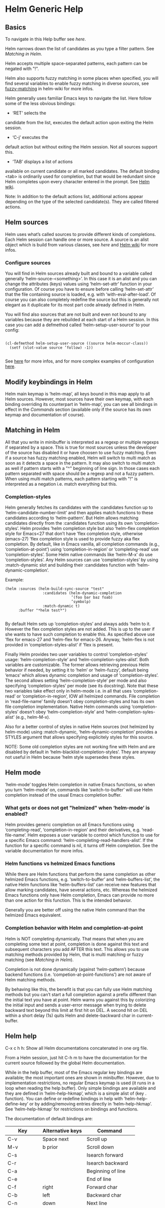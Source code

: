 * Helm Generic Help
** Basics

To navigate in this Help buffer see [[Helm help][here]].

Helm narrows down the list of candidates as you type a filter
pattern.  See [[Matching in Helm][Matching in Helm]].

Helm accepts multiple space-separated patterns, each pattern can
be negated with "!".

Helm also supports fuzzy matching in some places when specified,
you will find several variables to enable fuzzy matching in
diverse [[Helm sources][sources]], see [[https://github.com/emacs-helm/helm/wiki/Fuzzy-matching][fuzzy-matching]] in helm-wiki for more infos.

Helm generally uses familiar Emacs keys to navigate the list.
Here follow some of the less obvious bindings:

- ‘RET’ selects the
candidate from the list, executes the default action upon exiting
the Helm session.

- ‘C-j’ executes the
default action but without exiting the Helm session.  Not all
sources support this.

- ‘TAB’ displays a list of actions
available on current candidate or all marked candidates.  The
default binding <tab> is ordinarily used for completion, but that
would be redundant since Helm completes upon every character
entered in the prompt.  See [[https://github.com/emacs-helm/helm/wiki#helm-completion-vs-emacs-completion][Helm wiki]].

Note: In addition to the default actions list, additional actions
appear depending on the type of the selected candidate(s).  They
are called filtered actions.

** Helm sources

Helm uses what’s called sources to provide different kinds of
completions.  Each Helm session can handle one or more source.  A
source is an alist object which is build from various classes,
see [[Writing your own Helm sources][here]] and
[[https://github.com/emacs-helm/helm/wiki/Developing#creating-a-source][Helm
wiki]] for more infos.

*** Configure sources

You will find in Helm sources already built and bound to a
variable called generally ‘helm-source-<something>’.  In this case
it is an alist and you can change the attributes (keys) values
using ‘helm-set-attr’ function in your configuration.  Of course
you have to ensure before calling ‘helm-set-attr’ that the file
containing source is loaded, e.g. with ‘with-eval-after-load’.  Of
course you can also completely redefine the source but this is
generally not elegant as it duplicate for its most part code
already defined in Helm.

You will find also sources that are not built and even not bound
to any variables because they are rebuilded at each start of a
Helm session.  In this case you can add a defmethod called
‘helm-setup-user-source’ to your config:

#+begin_src elisp

    (cl-defmethod helm-setup-user-source ((source helm-moccur-class))
      (setf (slot-value source ’follow) -1))

#+end_src

See
[[https://github.com/emacs-helm/helm/wiki/FAQ#why-is-a-customizable-helm-source-nil][here]]
for more infos, and for more complex examples of configuration
[[https://github.com/thierryvolpiatto/emacs-tv-config/blob/master/init-helm.el#L340][here]].

** Modify keybindings in Helm

Helm main keymap is ‘helm-map’, all keys bound in this map apply
to all Helm sources.  However, most sources have their own keymap,
with each binding overriding its counterpart in ‘helm-map’, you
can see all bindings in effect in the [[Commands][Commands]]
section (available only if the source has its own keymap and
documentation of course).

** Matching in Helm

All that you write in minibuffer is interpreted as a regexp or
multiple regexps if separated by a space.  This is true for most
sources unless the developer of the source has disabled it or
have choosen to use fuzzy matching.  Even if a source has fuzzy
matching enabled, Helm will switch to multi match as soon as it
detects a space in the pattern.  It may also switch to multi match
as well if pattern starts with a "^" beginning of line sign.  In
those cases each pattern separated with space should be a regexp
and not a fuzzy pattern.  When using multi match patterns, each
pattern starting with "!" is interpreted as a negation i.e.
match everything but this.

*** Completion-styles

Helm generally fetches its candidates with the :candidates
function up to ‘helm-candidate-number-limit’ and then applies
match functions to these candidates according to ‘helm-pattern’.
But Helm allows matching candidates directly from the :candidates
function using its own ‘completion-styles’.
Helm provides ’helm completion style but also ’helm-flex
completion style for Emacs<27 that don’t have ’flex completion
style, otherwise (emacs-27) ’flex completion style is used to
provide fuzzy aka flex completion.
By default, like in Emacs vanilla, all completion commands (e.g.,
‘completion-at-point’) using ‘completion-in-region’ or
‘completing-read’ use ‘completion-styles’.
Some Helm native commands like ‘helm-M-x’ do use
‘completion-styles’.  Any Helm sources can use ‘completion-styles’
by using :match-dynamic slot and building their :candidates
function with ‘helm-dynamic-completion’.

Example:

#+begin_src elisp
    (helm :sources (helm-build-sync-source "test"
                     :candidates (helm-dynamic-completion
                                  ’(foo bar baz foab)
                                  ’symbolp)
                     :match-dynamic t)
          :buffer "*helm test*")

#+end_src

By default Helm sets up ‘completion-styles’ and always adds ’helm
to it.  However the flex completion styles are not added.  This is
up to the user if she wants to have such completion to enable
this.
As specified above use ’flex for emacs-27 and ’helm-flex for
emacs-26. Anyway, ’helm-flex is not provided in
‘completion-styles-alist’ if ’flex is present.

Finally Helm provides two user variables to control
‘completion-styles’ usage: ‘helm-completion-style’ and
‘helm-completion-syles-alist’.  Both variables are customizable.
The former allows retrieving previous Helm behavior if needed, by
setting it to ‘helm’ or ‘helm-fuzzy’, default being ‘emacs’ which
allows dynamic completion and usage of ‘completion-styles’.  The
second allows setting ‘helm-completion-style’ per mode and also
specifying ‘completion-styles’ per mode (see its docstring).  Note
that these two variables take effect only in helm-mode i.e. in
all that uses ‘completion-read’ or ‘completion-in-region’, IOW all
helmized commands.  File completion in ‘read-file-name’ family
doesn’t obey completion-styles and has its own file completion
implementation. Native Helm commands using ‘completion-styles’
doesn’t obey ‘helm-completion-style’ and
‘helm-completion-syles-alist’ (e.g., helm-M-x).

Also for a better control of styles in native Helm sources (not
helmized by helm-mode) using :match-dynamic,
‘helm-dynamic-completion’ provides a STYLES argument that allows
specifying explicitely styles for this source.

NOTE: Some old completion styles are not working fine with Helm
and are disabled by default in
‘helm-blacklist-completion-styles’.  They are anyway not useful in
Helm because ’helm style supersedes these styles.

** Helm mode

‘helm-mode’ toggles Helm completion in native Emacs functions, so
when you turn ‘helm-mode’ on, commands like ‘switch-to-buffer’
will use Helm completion instead of the usual Emacs completion
buffer.

*** What gets or does not get "helmized" when ‘helm-mode’ is enabled?

Helm provides generic completion on all Emacs functions using
‘completing-read’, ‘completion-in-region’ and their derivatives,
e.g. ‘read-file-name’.  Helm exposes a user variable to control
which function to use for a specific Emacs command:
‘helm-completing-read-handlers-alist’.  If the function for a
specific command is nil, it turns off Helm completion.  See the
variable documentation for more infos.

*** Helm functions vs helmized Emacs functions

While there are Helm functions that perform the same completion
as other helmized Emacs functions, e.g. ‘switch-to-buffer’ and
‘helm-buffers-list’, the native Helm functions like
‘helm-buffers-list’ can receive new features that allow marking
candidates, have several actions, etc.  Whereas the helmized Emacs
functions only have Helm completion, Emacs can provide no more
than one action for this function.  This is the intended behavior.

Generally you are better off using the native Helm command than
the helmized Emacs equivalent.

*** Completion behavior with Helm and completion-at-point

Helm is NOT completing dynamically.  That means that when you are
completing some text at point, completion is done against this
text and subsequent characters you add AFTER this text.  This
allows you to use matching methods provided by Helm, that is multi
matching or fuzzy matching (see [[Matching in Helm][Matching in
Helm]]).

Completion is not done dynamically (against ‘helm-pattern’)
because backend functions (i.e. ‘competion-at-point-functions’)
are not aware of Helm matching methods.

By behaving like this, the benefit is that you can fully use Helm
matching methods but you can’t start a full completion against a
prefix different than the initial text you have at point.  Helm
warns you against this by colorizing the initial input and sends
a user-error message when trying to delete backward text beyond
this limit at first hit on DEL.  A second hit on DEL within a
short delay (1s) quits Helm and delete-backward char in
current-buffer.

** Helm help

C-x c h h: Show all Helm documentations concatenated
in one org file.

From a Helm session, just hit C-h m to have
the documentation for the current source followed by the global
Helm documentation.

While in the help buffer, most of the Emacs regular key bindings
are available; the most important ones are shown in minibuffer.
However, due to implementation restrictions, no regular Emacs
keymap is used (it runs in a loop when reading the help buffer).
Only simple bindings are available and they are defined in
‘helm-help-hkmap’, which is a simple alist of (key . function).
You can define or redefine bindings in help with
‘helm-help-define-key’ or by adding/removing entries directly in
‘helm-help-hkmap’.
See ‘helm-help-hkmap’ for restrictions on bindings and functions.

The documentation of default bindings are:

| Key       | Alternative keys | Command             |
|-----------+------------------+---------------------|
| C-v       | Space next       | Scroll up           |
| M-v       | b prior          | Scroll down         |
| C-s       |                  | Isearch forward     |
| C-r       |                  | Isearch backward    |
| C-a       |                  | Beginning of line   |
| C-e       |                  | End of line         |
| C-f       | right            | Forward char        |
| C-b       | left             | Backward char       |
| C-n       | down             | Next line           |
| C-p       | up               | Previous line       |
| M-a       |                  | Backward sentence   |
| M-e       |                  | Forward sentence    |
| M-f       |                  | Forward word        |
| M-b       |                  | Backward word       |
| M->       |                  | End of buffer       |
| M-<       |                  | Beginning of buffer |
| C-<SPACE> |                  | Toggle mark         |
| C-M-SPACE |                  | Mark sexp           |
| RET       |                  | Follow org link     |
| C-%       |                  | Push org mark       |
| C-&       |                  | Goto org mark-ring  |
| TAB       |                  | Org cycle           |
| M-<TAB>   |                  | Toggle visibility   |
| M-w       |                  | Copy region         |
| q         |                  | Quit                |

** Customize Helm

Helm provides a lot of user variables for extensive customization.
From any Helm session, type C-h c
to jump to the current source ‘custom’ group.  Helm also has a
special group for faces you can access via ‘M-x customize-group
RET helm-faces’.

Note: Some sources may not have their group set and default to
the ‘helm’ group.

** Display Helm in windows and frames

You can display the Helm completion buffer in many different
window configurations, see the custom interface to discover the
different windows configurations available (See [[Customize Helm][Customize Helm]] to jump to custom interface).
When using Emacs in a graphic display (i.e. not in a terminal) you can as
well display your Helm buffers in separated frames globally for
all Helm commands or separately for specific Helm commands.
See ‘helm-display-function’ and ‘helm-commands-using-frame’.
See also [[https://github.com/emacs-helm/helm/wiki/frame][helm wiki]] for more infos.

There is a variable to allow reusing frame instead of deleting
and creating a new one at each session, see ‘helm-display-buffer-reuse-frame’.
Normally you don’t have to use this, it have been made to workaround
slow frame popup in Emacs-26, to workaround this slowness in Emacs-26 use instead

#+begin_src elisp 
    (when (= emacs-major-version 26)
      (setq x-wait-for-event-timeout nil))
#+end_src

WARNING:
There is a package called posframe and also one called helm-posframe,
you DO NOT need these packages to display helm buffers in frames.

** Helm’s basic operations and default key bindings

| Key     | Alternative Keys | Command                                                              |
|---------+------------------+----------------------------------------------------------------------|
| C-p     | Up               | Previous line                                                        |
| C-n     | Down             | Next line                                                            |
| M-v     | prior            | Previous page                                                        |
| C-v     | next             | Next page                                                            |
| Enter   |                  | Execute first (default) action / Select [1]                          |
| M-<     |                  | First line                                                           |
| M->     |                  | Last line                                                            |
| C-M-S-v | M-prior, C-M-y   | Previous page (other-window)                                         |
| C-M-v   | M-next           | Next page (other-window)                                             |
| Tab     | C-i              | Show action list                                                     |
| M-o     | left             | Previous source                                                      |
| C-o     | right            | Next source                                                          |
| C-k     |                  | Delete pattern (with prefix arg delete from point to end or all [2]) |
| C-j     |                  | Persistent action (Execute and keep Helm session)                    |

[1] Behavior may change depending context in some source e.g. ‘helm-find-files’.

[2] Delete from point to end or all depending on the value of
‘helm-delete-minibuffer-contents-from-point’.

NOTE: Any of these bindings are from ‘helm-map’ and may be
overriten by the map specific to the current source in use (each
source can have its own keymap).

** The actions menu

You can display the action menu in the same window
as helm candidates (default) or in a side window according to
‘helm-show-action-window-other-window’ value.

When the action menu popup, the helm prompt is used to narrow
down this menu, no more candidates.

When ‘helm-allow-mouse’ is non nil, you can use as well
mouse-3 (right click) in the candidate zone to select actions
with the mouse once your candidate is selected.

** Action transformers

You may be surprized to see your actions list changing depending
on the context.  This happen when a source has an action
transformer function which checks the current selected candidate
and adds specific actions for this candidate.

** Shortcuts for n-th first actions

f1-f12: Execute n-th action where n is 1 to 12.

** Shortcuts for executing the default action on the n-th candidate

Helm does not display line numbers by default, with Emacs-26+ you
can enable it permanently in all helm buffers with:

    (add-hook ’helm-after-initialize-hook ’helm-init-relative-display-line-numbers)

You can also toggle line numbers with
C-c l in current Helm
buffer.

Of course when enabling ‘global-display-line-numbers-mode’ Helm
buffers will have line numbers as well. (Don’t forget to
customize ‘display-line-numbers-type’ to relative).

In Emacs versions < to 26 you will have to use
[[https://github.com/coldnew/linum-relative][linum-relative]]
package and ‘helm-linum-relative-mode’.

Then when line numbers are enabled with one of the methods above
the following keys are available([1]):

C-x <n>: Execute default action on the n-th candidate before
currently selected candidate.

C-c <n>: Execute default action on the n-th candidate after
current selected candidate.

"n" is limited to 1-9.  For larger jumps use other navigation
keys.

[1] Note that the key bindings are always available even if line
numbers are not displayed.  They are just useless in this case.

** Mouse control in Helm

A basic support for the mouse is provided when the user sets
‘helm-allow-mouse’ to non-nil.

- mouse-1 selects the candidate.
- mouse-2 executes the default action on selected candidate.
- mouse-3 pops up the action menu.

Note: When mouse control is enabled in Helm, it also lets you
click around and lose the minibuffer focus: you’ll have to click
on the Helm buffer or the minibuffer to retrieve control of your
Helm session.

** Marked candidates

You can mark candidates to execute an action on all of them
instead of the current selected candidate only.  (See bindings
below.) Most Helm actions operate on marked candidates unless
candidate-marking is explicitely forbidden for a specific source.

- To mark/unmark a candidate, use
C-@.  (See bindings below.) With a
numeric prefix arg mark ARG candidates forward, if ARG is
negative mark ARG candidates backward.

- To mark all visible unmarked candidates at once in current
source use M-a.  With a prefix argument, mark all
candidates in all sources.

- To unmark all visible marked candidates at once use
  M-U.

- To mark/unmark all candidates at once use
M-m.  With a prefix argument, mark/unmark
all candidates in all sources.

Note: When multiple candidates are selected across different
sources, only the candidates of the current source will be used
when executing most actions (as different sources can have
different actions).  Some actions support multi-source marking
however.

** Follow candidates

When ‘helm-follow-mode’ is on (C-c C-f
to toggle it), moving up and down Helm session or updating the
list of candidates will automatically execute the
persistent-action as specified for the current source.

If ‘helm-follow-mode-persistent’ is non-nil, the state of the
mode will be restored for the following Helm sessions.

If you just want to follow candidates occasionally without
enabling ‘helm-follow-mode’, you can use
C-<down> or
C-<up> instead.  Conversely, when
‘helm-follow-mode’ is enabled, those commands go to previous/next
line without executing the persistent action.

** Frequently Used Commands

| Keys     | Description                                                                       |
|----------+-----------------------------------------------------------------------------------|
| C-t      | Toggle vertical/horizontal split on first hit and swap Helm window on second hit. |
| C-c %    | Exchange minibuffer and header-line.                                              |
| C-x C-f  | Drop into ‘helm-find-files’.                                                      |
| C-c C-k  | Kill display value of candidate and quit (with prefix arg, kill the real value).  |
| C-c C-y  | Yank current selection into pattern.                                              |
| C-c TAB  | Copy selected candidate at point in current buffer.                               |
| C-c C-f  | Toggle automatic execution of persistent action.                                  |
| C-<down> | Run persistent action then select next line.                                      |
| C-<up>   | Run persistent action then select previous line.                                  |
| C-c C-u  | Recalculate and redisplay candidates.                                             |
| C-!      | Toggle candidate updates.                                                         |

** Special yes, no or yes for all answers

You may be prompted in the minibuffer to answer by [y,n,!,q] in
some places for confirmation.

- y  mean yes
- no mean no
- !  mean yes for all
- q  mean quit or abort current operation.

When using ! you will not be prompted for the same thing in
current operation any more, e.g. file deletion, file copy etc...

** Moving in ‘helm-buffer’

You can move in ‘helm-buffer’ with the usual commands used in
Emacs: (C-n,
C-p, etc.  See above basic
commands.  When ‘helm-buffer’ contains more than one source,
change source with C-o and
M-o.

Note: When reaching the end of a source,
C-n will *not* go to the next source
when variable ‘helm-move-to-line-cycle-in-source’ is non-nil, so
you will have to use C-o and
M-o.

** Resume previous session from current Helm session

You can use ‘C-c n’ (‘helm-run-cycle-resume’) to cycle in
resumables sources.  ‘C-c n’ is a special key set with
‘helm-define-key-with-subkeys’ which, after pressing it, allows
you to keep cycling with further ‘n’.

Tip: You can bound the same key in ‘global-map’ to
     ‘helm-cycle-resume’ with ‘helm-define-key-with-subkeys’ to
     let you transparently cycle sessions, Helm fired up or not.
     You can also bind the cycling commands to single key
     presses (e.g., ‘S-<f1>’) this time with a simple
     ‘define-key’.  (Note that ‘S-<f1>’ is not available in
     terminals.)

Note: ‘helm-define-key-with-subkeys’ is available only once Helm
is loaded.

You can also use
C-x b to resume
the previous session, or
C-x C-b to have
completion on all resumable buffers.

** Global commands

*** Resume Helm session from outside Helm

C-x c b revives the last Helm session.
Binding a key to this command will greatly improve Helm
interactivity, e.g. when quitting Helm accidentally.

You can call C-x c b with a prefix argument
to choose (with completion!) which session you’d like to resume.
You can also cycle in these sources with ‘helm-cycle-resume’ (see
above).

** Debugging Helm

Helm exposes the special variable ‘helm-debug’: setting it to
non-nil will enable Helm logging in a special outline-mode
buffer.  Helm resets the variable to nil at the end of each
session.

For convenience, C-h C-d
allows you to turn on debugging for this session only.  To avoid
accumulating log entries while you are typing patterns, you can
use C-! to turn off
updating.  When you are ready turn it on again to resume logging.

Once you exit your Helm session you can access the debug buffer
with ‘helm-debug-open-last-log’.  It is possible to save logs to
dated files when ‘helm-debug-root-directory’ is set to a valid
directory.

Note: Be aware that Helm log buffers grow really fast, so use
‘helm-debug’ only when needed.

** Writing your own Helm sources

Writing simple sources for your own usage is easy.  When calling
the ‘helm’ function, the sources are added the :sources slot
which can be a symbol or a list of sources.  Sources can be built
with different EIEIO classes depending on what you want to do.  To
simplify this, several ‘helm-build-*’ macros are provided.  Below
there are simple examples to start with.

We will not go further here, see
[[https://github.com/emacs-helm/helm/wiki/Developing][Helm wiki]]
and the source code for more information and more complex
examples.

#+begin_src elisp

    ;; Candidates are stored in a list.
    (helm :sources (helm-build-sync-source "test"
                     ;; A function can be used as well
                     ;; to provide candidates.
                     :candidates ’("foo" "bar" "baz"))
          :buffer "*helm test*")

    ;; Candidates are stored in a buffer.
    ;; Generally faster but doesn’t allow a dynamic updating
    ;; of the candidates list i.e the list is fixed on start.
    (helm :sources (helm-build-in-buffer-source "test"
                     :data ’("foo" "bar" "baz"))
          :buffer "*helm test*")

#+end_src

** Helm Map
key             binding
---             -------

C-@		helm-toggle-visible-mark
C-c		Prefix Command
C-g		helm-keyboard-quit
C-h		Prefix Command
TAB		helm-select-action
C-j		helm-execute-persistent-action
C-k		helm-delete-minibuffer-contents
C-l		helm-recenter-top-bottom-other-window
RET		helm-maybe-exit-minibuffer
C-n		helm-next-line
C-o		helm-next-source
C-p		helm-previous-line
C-t		helm-toggle-resplit-and-swap-windows
C-v		helm-next-page
C-w		??
C-x		Prefix Command
ESC		Prefix Command
C-SPC		helm-toggle-visible-mark-forward
C-!		helm-toggle-suspend-update
C-{		helm-enlarge-window
C-}		helm-narrow-window
C-M-<down>	helm-scroll-other-window
C-M-<up>	helm-scroll-other-window-down
C-<down>	helm-follow-action-forward
C-<up>		helm-follow-action-backward
M-<next>	helm-scroll-other-window
M-<prior>	helm-scroll-other-window-down
<XF86Back>	previous-history-element
<XF86Forward>	next-history-element
<down>		helm-next-line
<f1>		??
<f2>		??
<f3>		??
<f4>		??
<f5>		??
<f6>		??
<f7>		??
<f8>		??
<f9>		??
<f10>		??
<f11>		??
<f12>		??
<f13>		??
<help>		Prefix Command
<left>		helm-previous-source
<next>		helm-next-page
<prior>		helm-previous-page
<right>		helm-next-source
<tab>		helm-execute-persistent-action
<up>		helm-previous-line

<help> m	helm-help

C-h C-d		helm-enable-or-switch-to-debug
C-h c		helm-customize-group
C-h m		helm-help

C-c C-f		helm-follow-mode
C-c TAB		helm-copy-to-buffer
C-c C-k		helm-kill-selection-and-quit
C-c C-u		helm-refresh
C-c C-y		helm-yank-selection
C-c %		helm-exchange-minibuffer-and-header-line
C-c -		helm-swap-windows
C-c 1		helm-execute-selection-action-at-nth-+1
C-c 2		helm-execute-selection-action-at-nth-+2
C-c 3		helm-execute-selection-action-at-nth-+3
C-c 4		helm-execute-selection-action-at-nth-+4
C-c 5		helm-execute-selection-action-at-nth-+5
C-c 6		helm-execute-selection-action-at-nth-+6
C-c 7		helm-execute-selection-action-at-nth-+7
C-c 8		helm-execute-selection-action-at-nth-+8
C-c 9		helm-execute-selection-action-at-nth-+9
C-c >		helm-toggle-truncate-line
C-c ?		helm-help
C-c _		helm-toggle-full-frame
C-c l		helm-display-line-numbers-mode
C-c n		??

C-x C-b		helm-resume-list-buffers-after-quit
C-x C-f		helm-quit-and-find-file
C-x 1		helm-execute-selection-action-at-nth-+1
C-x 2		helm-execute-selection-action-at-nth-+2
C-x 3		helm-execute-selection-action-at-nth-+3
C-x 4		helm-execute-selection-action-at-nth-+4
C-x 5		helm-execute-selection-action-at-nth-+5
C-x 6		helm-execute-selection-action-at-nth-+6
C-x 7		helm-execute-selection-action-at-nth-+7
C-x 8		helm-execute-selection-action-at-nth-+8
C-x 9		helm-execute-selection-action-at-nth-+9
C-x b		helm-resume-previous-session-after-quit

C-M-a		helm-show-all-candidates-in-source
C-M-e		helm-display-all-sources
C-M-l		helm-reposition-window-other-window
C-M-v		helm-scroll-other-window
C-M-y		helm-scroll-other-window-down
M-SPC		helm-toggle-visible-mark-backward
M-(		helm-prev-visible-mark
M-)		helm-next-visible-mark
M-<		helm-beginning-of-buffer
M->		helm-end-of-buffer
M-U		helm-unmark-all
M-a		helm-mark-all
M-g		Prefix Command
M-m		helm-toggle-all-marks
M-n		next-history-element
M-o		helm-previous-source
M-p		previous-history-element
M-v		helm-previous-page
C-M-S-v		helm-scroll-other-window-down

M-g ESC		Prefix Command

M-<		minibuffer-beginning-of-buffer
  (this binding is currently shadowed)
M-g		Prefix Command
M-r		previous-matching-history-element
M-s		next-matching-history-element
  (this binding is currently shadowed)

M-g ESC		Prefix Command

M-g M-c		helm-comint-input-ring

M-g M-h		helm-minibuffer-history



* Helm Buffer

** Tips

*** Completion

**** Major-mode

You can enter a partial major-mode name (e.g. lisp, sh) to narrow down buffers.
To specify the major-mode, prefix it with "*" e.g. "*lisp".

If you want to match all buffers but the ones with a specific major-mode
(negation), prefix the major-mode with "!" e.g. "*!lisp".

If you want to specify more than one major-mode, separate them with ",",
e.g. "*!lisp,!sh,!fun" lists all buffers but the ones in lisp-mode, sh-mode
and fundamental-mode.

Then enter a space followed by a pattern to narrow down to buffers matching this
pattern.

**** Search inside buffers

If you enter a space and a pattern prefixed by "@", Helm searches for text
matching this pattern *inside* the buffer (i.e. not in the name of the buffer).

Negation are supported i.e. "!".

When you specify more than one of such patterns, it will match
buffers with contents matching each of these patterns i.e. AND,
not OR.  That means that if you specify "@foo @bar" the contents
of buffer will have to be matched by foo AND bar.  If you specify
"@foo @!bar" it means the contents of the buffer have to be
matched by foo but NOT bar.

If you enter a pattern prefixed with an escaped "@", Helm searches for a
buffer matching "@pattern" but does not search inside the buffer.

**** Search by directory name

If you prefix the pattern with "/", Helm matches over the directory names
of the buffers.

This feature can be used to narrow down the search to one directory while
subsequent strings entered after a space match over the buffer name only.

Note that negation is not supported for matching on buffer filename.

Starting from Helm v1.6.8, you can specify more than one directory.

**** Fuzzy matching

‘helm-buffers-fuzzy-matching’ turns on fuzzy matching on buffer names, but not
on directory names or major modes.  A pattern starting with "^" disables fuzzy
matching and matches by exact regexp.

**** Examples

With the following pattern

    "*lisp ^helm @moc"

Helm narrows down the list by selecting only the buffers that are in lisp mode,
start with "helm" and which content matches "moc".

Without the "@"

    "*lisp ^helm moc"

Helm looks for lisp mode buffers starting with "helm" and containing "moc"
in their name.

With this other pattern

    "*!lisp !helm"

Helm narrows down to buffers that are not in "lisp" mode and that do not match
"helm".

With this last pattern

    /helm/ w3

Helm narrows down to buffers that are in any "helm" subdirectory and
matching "w3".

*** Creating buffers

When creating a new buffer, use ‘C-u’ to choose a mode from a
list.  This list is customizable, see ‘helm-buffers-favorite-modes’.

*** Killing buffers

You can kill buffers either one by one or all the marked buffers at once.

One kill-buffer command leaves Helm while the other is persistent.  Run the
persistent kill-buffer command either with the regular
‘helm-execute-persistent-action’ called with a prefix argument (‘C-u C-j’)
or with its specific command ‘helm-buffer-run-kill-persistent’.  See the
bindings below.

*** Switching to buffers

To switch to a buffer, press RET, to switch to a buffer in another window, select this buffer
and press C-c o, when called with a prefix arg
the buffer will be displayed vertically in other window.
If you mark more than one buffer, the marked buffers will be displayed in different windows.

*** Saving buffers

If buffer is associated to a file and is modified, it is by default colorized in orange,
see [[Meaning of colors and prefixes for buffers][Meaning of colors and prefixes for buffers]].
You can save these buffers with C-x C-s.
If you want to save all these buffers, you can mark them with C-M-SPC
and save them with C-x C-s.  You can also do this in one step with
C-x s.  Note that you will not be asked for confirmation.
  
*** Meaning of colors and prefixes for buffers

Remote buffers are prefixed with ’@’.
Red        => Buffer’s file was modified on disk by an external process.
Indianred2 => Buffer exists but its file has been deleted.
Orange     => Buffer is modified and not saved to disk.
Italic     => A non-file buffer.
Yellow     => Tramp archive buffer.

** Commands

| Keys    | Description                                                                                     |
|---------+-------------------------------------------------------------------------------------------------|
| M-g s   | Grep Buffer(s) works as zgrep too (‘C-u’ to grep all buffers but non-file buffers).             |
| C-s     | Multi-Occur buffer or marked buffers (‘C-u’ to toggle force-searching current-buffer).          |
| C-c o   | Switch to other window.                                                                         |
| C-c C-o | Switch to other frame.                                                                          |
| C-x C-d | Browse project from buffer.                                                                     |
| C-M-%   | Query-replace-regexp in marked buffers.                                                         |
| M-%     | Query-replace in marked buffers.                                                                |
| C-c =   | Ediff current buffer with candidate.  With two marked buffers, ediff those buffers.             |
| M-=     | Ediff-merge current buffer with candidate.  With two marked buffers, ediff-merge those buffers. |
| C-=     | Toggle Diff-buffer with saved file without leaving Helm.                                        |
| M-G     | Revert buffer without leaving Helm.                                                             |
| C-x C-s | Save buffer without leaving Helm.                                                               |
| C-x s   | Save all unsaved buffers.                                                                       |
| M-D     | Delete marked buffers and leave Helm.                                                           |
| C-c d   | Delete buffer without leaving Helm.                                                             |
| M-R     | Rename buffer.                                                                                  |
| M-m     | Toggle all marks.                                                                               |
| M-a     | Mark all.                                                                                       |
| C-]     | Toggle details.                                                                                 |
| C-c a   | Show hidden buffers.                                                                            |
| C-M-SPC | Mark all buffers of the same type (color) as current buffer.                                    |

* Helm Find Files

** Tips

*** Navigation summary

For a better experience you can enable auto completion by setting
‘helm-ff-auto-update-initial-value’ to non-nil in your init file.  It is not
enabled by default to not confuse new users.

**** Navigate with arrow keys

You can use <right> and <left> arrows to go down or up one level, to disable
this customize ‘helm-ff-lynx-style-map’.
Note that using ‘setq’ will NOT work.

**** Use ‘C-j’ (persistent action) on a directory to go down one level

On a symlinked directory a prefix argument expands to its true name.

**** Use ‘C-l’ or ‘DEL’ on a directory to go up one level

***** ‘DEL’ behavior

‘DEL’ by default deletes char backward.

But when ‘helm-ff-DEL-up-one-level-maybe’ is non nil ‘DEL’ behaves
differently depending on the contents of helm-pattern.  It goes up one
level if the pattern is a directory ending with "/" or disables HFF
auto update and delete char backward if the pattern is a filename or
refers to a non existing path.  Going up one level can be disabled
if necessary by deleting "/" at the end of the pattern using
C-b and C-k.

Note that when deleting char backward, Helm takes care of
disabling update giving you the opportunity to edit your pattern for
e.g. renaming a file or creating a new file or directory.
When ‘helm-ff-auto-update-initial-value’ is non nil you may want to
disable it temporarily, see [[Toggle auto-completion][Toggle auto-completion]] for this.

**** Use ‘C-r’ to walk back the resulting tree of all the ‘C-l’ or DEL you did

The tree is reinitialized each time you browse a new tree with
‘C-j’ or by entering some pattern in the prompt.

**** ‘RET’ behavior

It behaves differently depending on ‘helm-selection’ (current candidate in helm-buffer):

- candidate basename is "." => Open it in dired.
- candidate is a directory    => Expand it.
- candidate is a file         => Open it.

If you have marked candidates and you press RET on a directory,
Helm will navigate to this directory.  If you want to exit with
RET with default action with these marked candidates, press RET a
second time while you are on the root of this directory e.g.
"/home/you/dir/." or press RET on any file which is not a
directory.  You can also exit with default action at any moment
with ‘f1’.

Note that when copying, renaming, etc. from ‘helm-find-files’ the
destination file is selected with ‘helm-read-file-name’.

**** ‘TAB’ behavior

Normally ‘TAB’ is bound to ‘helm-select-action’ in helm-map which
display the action menu.

You can change this behavior by setting in ‘helm-find-files-map’
a new command for ‘TAB’:

    (define-key helm-find-files-map (kbd "C-i") ’helm-ff-TAB)

It will then behave slighly differently depending of
‘helm-selection’:

- candidate basename is "."  => open the action menu.
- candidate is a directory     => expand it (behave as C-j).
- candidate is a file          => open action menu.

Called with a prefix arg open menu unconditionally.

*** Filter out files or directories

You can show files or directories only with respectively
S-<f4> and S-<f5>.
These are toggle commands i.e. filter/show_all.
Changing directory disable filtering.

*** Sort directory contents

When listing a directory without narrowing its contents, i.e. when pattern ends with "/",
you can sort alphabetically, by newest or by size by using respectively
S-<f1>, S-<f2> or S-<f3>.
NOTE:
When starting back narrowing i.e. entering something in minibuffer after "/" sorting is done
again with fuzzy sorting and no more with sorting methods previously selected.

*** Find file at point

Helm uses ‘ffap’ partially or completely to find file at point depending on the
value of ‘helm-ff-guess-ffap-filenames’: if non-nil, support is complete
(annoying), if nil, support is partial.

Note that when the variable
‘helm-ff-allow-non-existing-file-at-point’ is non nil Helm will
insert the filename at point even if file with this name doesn’t
exists.  If non existing file at point ends with numbers prefixed
with ":" the ":" and numbers are stripped.

**** Find file at line number

When text at point is in the form of

    ~/elisp/helm/helm.el:1234

Helm finds this file at the indicated line number, here 1234.

**** Find URL at point

When a URL is found at point, Helm expands to that URL only.
Pressing ‘RET’ opens that URL using ‘browse-url-browser-function’.

**** Find e-mail address at point

When an e-mail address is found at point, Helm expands to this e-mail address
prefixed with "mailto:".  Pressing ‘RET’ opens a message buffer with that
e-mail address.

*** Quick pattern expansion

**** Enter ‘~/’ at end of pattern to quickly reach home directory

**** Enter ‘/’ at end of pattern to quickly reach the file system root

**** Enter ‘./’ at end of pattern to quickly reach ‘default-directory’

(As per its value at the beginning of the session.)

If you already are in the ‘default-directory’ this will move the cursor to the top.

**** Enter ‘../’ at end of pattern will reach upper directory, moving cursor to the top

This is different from using ‘C-l’ in that it moves
the cursor to the top instead of remaining on the previous subdir name.

**** Enter ‘..name/’ at end of pattern to start a recursive search

It searches directories matching "name" under the current directory, see the
"Recursive completion on subdirectories" section below for more details.

**** Any environment variable (e.g. ‘$HOME’) at end of pattern gets expanded

**** Any valid filename yanked after pattern gets expanded

**** Special case: URL at point

The quick expansions do not take effect after end a URL, you must kill the
pattern first (‘C-k’).

*** Helm-find-files supports fuzzy matching

It starts from the third character of the pattern.

For instance "fob" or "fbr" will complete "foobar" but "fb" needs a
third character in order to complete it.

*** ‘C-j’ on a filename expands to that filename in the Helm buffer

Second hit displays the buffer filename.
Third hit kills the buffer filename.
Note: ‘C-u C-j’ displays the buffer directly.

*** Browse images directories with ‘helm-follow-mode’ and navigate up/down

Before Emacs-27 Helm was using image-dired that works with
external ImageMagick tools.  From Emacs-27 Helm use native
display of images with image-mode by default for Emacs-27 (see ‘helm-ff-display-image-native’),
this allows automatic resize when changing window size, zooming with ‘M-+’ and ‘M--’
and rotate images as before.

You can also use ‘helm-follow-action-forward’ and ‘helm-follow-action-backward’ with
‘C-<down>’ and ‘C-<up>’ respectively.
Note that these commands have different behavior when ‘helm-follow-mode’
is enabled (go to next/previous line only).

Use ‘C-u C-j’ to display an image or kill its buffer.

TIP: Use ‘C-t’ and ‘C-{’ to display Helm window vertically
and to enlarge it while viewing images.
Note this may not work with exotic Helm windows settings such as the ones in Spacemacs.

*** Open files externally

- Open file with external program (‘C-c C-x’,‘C-u’ to choose).

Helm is looking what is used by default to open file
externally (mailcap files) but have its own variable
‘helm-external-programs-associations’ to store external
applications.  If you call the action or its binding without
prefix arg Helm will see if there is an application suitable in
‘helm-external-programs-associations’, otherwise it will look in
mailcap files.  If you want to specify which external application
to use (and its options) use a prefix arg.

Note: What you configure for Helm in ‘helm-external-programs-associations’
will take precedence on mailcap files.

- Preview file with external program (‘C-c C-v’).

Same as above but doesn’t quit Helm session, it is apersistent action.

- Open file externally with default tool (‘C-c X’).

This uses xdg-open which sucks most of the time, but perhaps it
works fine on Windows.  This is why it is kept in Helm.

*** Toggle auto-completion

It is useful when trying to create a new file or directory and you don’t want
Helm to complete what you are writing.

Note: On a terminal, the default binding ‘C-<backspace>’ may not work.
In this case use ‘C-c <backspace>’.

*** You can create a new directory and a new file at the same time

Simply write the path in the prompt and press ‘RET’, e.g.
"~/new/newnew/newnewnew/my_newfile.txt".

*** To create a new directory, append a "/" to the new name and press ‘RET’

*** To create a new file, enter a filename not ending with "/"

Note that when you enter a new name, this one is prefixed with
[?] if you are in a writable directory.  If you are in a directory
where you have no write permission the new file name is not
prefixed and is colored in red.  There is not such distinction
when using Tramp, new filename just appears on top of buffer.

*** Recursive search from Helm-find-files

**** You can use Helm-browse-project (see binding below)

- With no prefix argument:
If the current directory is under version control with either git or hg and
helm-ls-git and/or helm-ls-hg are installed, it lists all the files under
version control.  Otherwise it falls back to Helm-find-files.  See
https://github.com/emacs-helm/helm-ls-git and
https://github.com/emacs-helm/helm-ls-hg.

- With one prefix argument:
List all the files under this directory and other subdirectories
(recursion) and this list of files will be cached.

- With two prefix arguments:
Same but the cache is refreshed.

**** You can start a recursive search with "locate", "find" or [[https://github.com/sharkdp/fd][Fd]]

See "Note" in the [[Recursive completion on subdirectories][section on subdirectories]].

Using "locate", you can enable the local database with a prefix argument. If the
local database doesn’t already exists, you will be prompted for its creation.
If it exists and you want to refresh it, give it two prefix args.

When using locate the Helm buffer remains empty until you type something.
Regardless Helm uses the basename of the pattern entered in the helm-find-files
session by default.  Hitting ‘M-n’ should just kick in the
locate search with this pattern.  If you want Helm to automatically do this, add
‘helm-source-locate’ to ‘helm-sources-using-default-as-input’.

NOTE: On Windows use Everything with its command line ~es~ as a replacement of locate.
See [[https://github.com/emacs-helm/helm/wiki/Locate#windows][Locate on Windows]]

**** Recursive completion on subdirectories

Starting from the directory you are currently browsing, it is possible to have
completion of all directories underneath.  Say you are at "/home/you/foo/" and
you want to go to "/home/you/foo/bar/baz/somewhere/else", simply type
"/home/you/foo/..else" and hit ‘C-j’ or enter
the final "/".  Helm will then list all possible directories under "foo"
matching "else".

Note: Completion on subdirectories uses "locate" as backend, you can configure
the command with ‘helm-locate-recursive-dirs-command’.  Because this completion
uses an index, the directory tree displayed may be out-of-date and not reflect
the latest change until you update the index (using "updatedb" for "locate").

If for some reason you cannot use an index, the "find" command from
"findutils" can be used instead.  It will be slower though.  You need to pass
the basedir as first argument of "find" and the subdir as the value for
’-(i)regex’ or ’-(i)name’ with the two format specs that are mandatory in
‘helm-locate-recursive-dirs-command’.

Examples:
- "find %s -type d -name ’*%s*’"
- "find %s -type d -regex .*%s.*$"

[[https://github.com/sharkdp/fd][Fd]] command is now also
supported which is regexp based and very fast.  Here is the command
line to use:

- "fd --hidden --type d .*%s.*$ %s"

You can use also a glob based search, in this case use the --glob option:

- "fd --hidden --type d --glob ’*%s*’ %s"

*** Insert filename at point or complete filename at point

On insertion (not on completion, i.e. there is nothing at point):

- ‘C-c i’: insert absolute file name.
- ‘C-u C-c i’: insert abbreviated file name.
- ‘C-u C-u C-c i’: insert relative file name.
- ‘C-u C-u C-u C-c i’: insert basename.

On completion:

- Target starts with "~/": insert abbreviate file name.
- target starts with "/" or "[a-z]:/": insert full path.
- Otherwise: insert relative file name.

*** Use the wildcard to select multiple files

Use of wildcard is supported to run an action over a set of files.

Example: You can copy all the files with ".el" extension by using "*.el" and
then run copy action.

Similarly, "**.el" (note the two stars) will recursively select all ".el"
files under the current directory.

Note that when recursively copying files, you may have files with same name
dispatched across different subdirectories, so when copying them in the same
directory they will get overwritten.  To avoid this Helm has a special action
called "backup files" that has the same behavior as the command line "cp -f
--backup=numbered": it allows you to copy many files with the same name from
different subdirectories into one directory.  Files with same name are renamed
as follows: "foo.txt.~1~".  Like with the --force option of cp, it is possible
to backup files in current directory.

This command is available only when ‘dired-async-mode’ is active.

When using an action that involves an external backend (e.g. grep), using "**"
is not recommended (even thought it works fine) because it will be slower to
select all the files.  You are better off leaving the backend to do it, it will
be faster.  However, if you know you have not many files it is reasonable to use
this, also using not recursive wildcard (e.g. "*.el") is perfectly fine for
this.

The "**" feature is active by default in the option ‘helm-file-globstar’.  It
is different from the Bash "shopt globstar" feature in that to list files with
a named extension recursively you would write "**.el" whereas in Bash it would
be "**/*.el".  Directory selection with "**/" like Bash "shopt globstar"
option is not supported yet.

Helm supports different styles of wildcards:

- ‘sh’ style, the ones supported by ‘file-expand-wildcards’.
e.g. "*.el", "*.[ch]" which match respectively all ".el"
files or all ".c" and ".h" files.

- ‘bash’ style (partially) In addition to what allowed in ‘sh’
style you can specify file extensions that have more than one
character like this: "*.{sh,py}" which match ".sh" and
".py" files.

Of course in both styles you can specify one or two "*".

*** Query replace regexp on filenames

Replace different parts of a file basename with something else.

When calling this action you will be prompted twice as with
‘query-replace’, first for the matching expression of the text to
replace and second for the replacement text.  Several facilities,
however, are provided to make the two prompts more powerfull.

**** Syntax of the first prompt

In addition to simple regexps, these shortcuts are available:

- Basename without extension => "%."
- Only extension             => ".%"
- Substring                  => "%:<from>:<to>"
- Whole basename             => "%"

**** Syntax of the second prompt

In addition to a simple string to use as replacement, here is what you can use:

- A placeholder refering to what you have selected in the first prompt: "\@".

After this placeholder you can use a search-and-replace syntax à-la sed:

    "\@/<regexp>/<replacement>/

You can select a substring from the string represented by the placeholder:

    "\@:<from>:<to>"

- A special character representing a number which is incremented: "\#".

- Shortcuts for ‘upcase’, ‘downcase’ and ‘capitalize’
are available as‘%u’, ‘%d’ and ‘%c’ respectively.

**** Examples

***** Recursively rename all files with ".JPG" extension to ".jpg"

Use the ‘helm-file-globstar’ feature described in [[Use the wildcard to select multiple files][recursive globbing]]
by entering "**.JPG" at the end of the Helm-find-files pattern, then hit
M-@ and enter "JPG" on first prompt, then "jpg" on second prompt and hit ‘RET’.

Alternatively you can enter ".%" at the first prompt, then "jpg" and hit
‘RET’.  Note that when using this instead of using "JPG" at the first prompt,
all extensions will be renamed to "jpg" even if the extension of one of the
files is, say, "png".  If you want to keep the original extension you can use
"%d" at the second prompt (downcase).

***** Batch-rename files from number 001 to 00x

Use "\#" inside the second prompt.

Example 1: To rename the files

    foo.jpg
    bar.jpg
    baz.jpg

to

    foo-001.jpg
    foo-002.jpg
    foo-003.jpg

use "%." as matching regexp and "foo-\#" as replacement string.

Example 2: To rename the files

    foo.jpg
    bar.jpg
    baz.jpg

to

    foo-001.jpg
    bar-002.jpg
    baz-003.jpg

use as matching regexp "%." and as replacement string "\@-\#".

***** Replace a substring

Use "%:<from>:<to>".

Example: To rename files

    foo.jpg
    bar.jpg
    baz.jpg

to

    fOo.jpg
    bAr.jpg
    bAz.jpg

use as matching regexp "%:1:2" and as replacement string "%u" (upcase).

Note that you *cannot* use "%." and ".%" along with substring replacement.

***** Modify the string from the placeholder (\@)

- By substring, i.e. only using the substring of the placeholder: "\@:<from>:<to>".
The length of placeholder is used for <to> when unspecified.

Example 1: "\@:0:2" replaces from the beginning to the second char of the placeholder.

Example 2: \@:2: replaces from the second char of the placeholder to the end.

- By search-and-replace: "\@/<regexp>/<replacement>/".

Incremental replacement is also handled in <replacement>.

Example 3: "\@/foo/bar/" replaces "foo" by "bar" in the placeholder.

Example 4: "\@/foo/-\#/" replaces "foo" in the placeholder by 001, 002, etc.

***** Clash in replacements (avoid overwriting files)

When performing any of these replacement operations you may end up with same
names as replacement.  In such cases Helm numbers the file that would otherwise
overwritten.  For instance, should you remove the "-m<n>" part from the files
"emacs-m1.txt", "emacs-m2.txt" and "emacs-m3.txt" you would end up with
three files named "emacs.txt", the second renaming overwriting first file, and
the third renaming overwriting second file and so on.  Instead Helm will
automatically rename the second and third files as "emacs(1).txt" and
"emacs(2).txt" respectively.

***** Query-replace on filenames vs. serial-rename action

Unlike the [[Serial renaming][serial rename]] actions, the files renamed with
the query-replace action stay in their initial directory and are not moved to
the current directory.  As such, using "\#" to serial-rename files only makes
sense for files inside the same directory.  It even keeps renaming files
with an incremental number in the next directories.

*** Serial renaming

You can use the serial-rename actions to rename, copy or symlink marked files to
a specific directory or in the current directory with all the files numbered
incrementally.

- Serial-rename by renaming:
Rename all marked files with incremental numbering to a specific directory.

- Serial-rename by copying:
Copy all marked files with incremental numbering to a specific directory.

- Serial-rename by symlinking:
Symlink all marked files with incremental numbering to a specific directory.

*** Edit marked files in a dired buffer

You can open a dired buffer containing only marked files with ‘C-x C-q’.
With a prefix argument you can open this same dired buffer in wdired mode for
editing.  Note that wildcards are supported as well, so you can use e.g.
"*.txt" to select all ".txt" files in the current directory or "**.txt" to
select all files recursively from the current directory.
See [[Use the wildcard to select multiple files]] section above.

*** Defining default target directory for copying, renaming, etc

You can customize ‘helm-dwim-target’ to behave differently depending on the
windows open in the current frame.  Default is to provide completion on all
directories associated to each window.

*** Copying/Renaming from or to remote directories

Never use ssh tramp method to copy/rename large files, use
instead its scp method if you want to avoid out of memory
problems and crash Emacs or the whole system.  Moreover when using
scp method, you will hit a bug when copying more than 3 files at
the time, see [[https://github.com/emacs-helm/helm/issues/1945][bug#1945]].
The best way actually is using Rsync to copy files from or to
remote, see [[Use Rsync to copy files][Use Rsync to copy files]].
Also if you often work on remote you may consider using SSHFS
instead of relying on tramp.

*** Copying and renaming asynchronously

If you have the async library installed (if you got Helm from MELPA you do), you
can use it for copying/renaming files by enabling ‘dired-async-mode’.

Note that even when async is enabled, running a copy/rename action with a prefix
argument will execute action synchronously. Moreover it will follow the first
file of the marked files in its destination directory.

When ‘dired-async-mode’ is enabled, an additional action named "Backup files"
will be available. (Such command is not natively available in Emacs).
See [[Use the wildcard to select multiple files]] for details.

*** Use Rsync to copy files

If Rsync is available, you can use it to copy/sync files or directories
with some restrictions though:

- Copying from/to tramp sudo method may not work (permissions).
- Copying from remote to remote is not supported (rsync restriction)
however you can mount a remote with sshfs and copy to it (best), otherwise you have to modify
the command line with a prefix arg, see [[https://unix.stackexchange.com/questions/183504/how-to-rsync-files-between-two-remotes][how-to-rsync-files-between-two-remotes]]
for the command line to use.

This command is mostly useful when copying large files as it is
fast, asynchronous and provide a progress bar in mode-line.  Each
rsync process have its own progress bar, so you can run several
rsync jobs, they are independents.  If rsync fails you can
consult the "*helm-rsync<n>*" buffer to see rsync errors.  An
help-echo (move mouse over progress bar) is provided to see which
file is in transfer.  Note that when copying directories, no
trailing slashes are added to directory names, which mean that
directory is created on destination if it doesn’t already exists,
see rsync documentation for more infos on rsync behavior.  To
synchronize a directory, mark all in the directory and rsync all
marked to the destination directory or rsync the directory itself
to its parent, e.g. remote:/home/you/music => /home/you.

The options are configurable through ‘helm-rsync-switches’, but
you can modify them on the fly when needed by using a prefix arg,
in this case you will be prompted for modifications.

NOTE: When selecting a remote file, if you use the tramp syntax
for specifying a port, i.e. host#2222, helm will add
automatically "-e ’ssh -p 2222’" to the rsync command line
unless you have specified yourself the "-e" option by editing
rsync command line with a prefix arg (see above).

*** Bookmark the ‘helm-find-files’ session

You can bookmark the ‘helm-find-files’ session with ‘C-x r m’.
You can later retrieve these bookmarks by calling ‘helm-filtered-bookmarks’
or, from the current ‘helm-find-files’ session, by hitting ‘C-x r b’.

*** Grep files from ‘helm-find-files’

You can grep individual files from ‘helm-find-files’ by using
‘C-s’.  This same command can also
recursively grep files from the current directory when called with a prefix
argument.  In this case you will be prompted for the file extensions to use
(grep backend) or the types of files to use (ack-grep backend).  See the
‘helm-grep-default-command’ documentation to set this up.  For compressed files
or archives, use zgrep with ‘M-g z’.

Otherwise you can use recursive commands like ‘M-g a’ or ‘M-g g’
that are much faster than using ‘C-s’ with a prefix argument.
See ‘helm-grep-ag-command’ and ‘helm-grep-git-grep-command’ to set this up.

You can also use "id-utils"’ GID with ‘M-g i’
by creating an ID index file with the "mkid" shell command.

All those grep commands use the symbol at point as the default pattern.
Note that default is different from input (nothing is added to the prompt until
you hit ‘M-n’).

**** Grepping on remote files

On remote files grep is not well supported by TRAMP unless you suspend updates before
entering the pattern and re-enable it once your pattern is ready.
To toggle suspend-update, use ‘C-!’.

*** Execute Eshell commands on files

Setting up aliases in Eshell allows you to set up powerful customized commands.

Your aliases for using eshell command on file should allow
specifying one or more files, use e.g. "alias foo $1" or
"alias foo $*", if you want your command to be asynchronous add
at end "&", e.g. "alias foo $* &".

Adding Eshell aliases to your ‘eshell-aliases-file’ or using the
‘alias’ command from Eshell allows you to create personalized
commands not available in ‘helm-find-files’ actions and use them
from ‘M-!’.

Example: You want a command to uncompress some "*.tar.gz" files from ‘helm-find-files’:

1) Create an Eshell alias named, say, "untargz" with the command
"alias untargz tar zxvf $*".

2) Now from ‘helm-find-files’ select the "*.tar.gz" file (you can also
mark files if needed) and hit ‘M-!’.

Note: When using marked files with this, the meaning of the prefix argument is
quite subtle.  Say you have "foo", "bar" and "baz" marked; when you run
the alias command ‘example’ on these files with no prefix argument it will run
‘example’ sequentially on each file:

$ example foo
$ example bar
$ example baz

With a prefix argument however it will apply ‘example’ on all files at once:

$ example foo bar baz

Of course the alias command should support this.

If you add %s to the command line %s will be replaced with the candidate, this mean you can
add extra argument to your command e.g. command -extra-arg %s or command %s -extra-arg.
If you want to pass many files inside %s, don’t forget to use a prefix arg.

You can also use special placeholders in extra-args,
see the specific info page once you hit ‘M-!’.

*** Using TRAMP with ‘helm-find-files’ to read remote directories

‘helm-find-files’ works fine with TRAMP despite some limitations.

- Grepping files is not very well supported when used incrementally.
See [[Grepping on remote files]].

- Locate does not work on remote directories.

**** A TRAMP syntax crash course

Please refer to TRAMP’s documentation for more details.

- Connect to host 192.168.0.4 as user "foo":

/scp:192.168.0.4@foo:

- Connect to host 192.168.0.4 as user "foo" on port 2222:

/scp:192.168.0.4@foo#2222:

- Connect to host 192.168.0.4 as root using multihops syntax:

/ssh:192.168.0.4@foo|sudo:192.168.0.4:

Note: You can also use ‘tramp-default-proxies-alist’ when connecting often to
the same hosts.

As a rule of thumb, prefer the scp method unless using multihops (which only
works with the ssh method), especially when copying large files.

You need to hit ‘C-j’ once on top of a directory on the first connection
to complete the pattern in the minibuffer.

**** Display color for directories, symlinks etc... with tramp

Starting at helm version 2.9.7 it is somewhat possible to
colorize fnames by listing files without loosing performances with
external commands (ls and awk) if your system is compatible.
For this you can use ‘helm-list-dir-external’ as value
for ‘helm-list-directory-function’.

See ‘helm-list-directory-function’ documentation for more infos.

**** Completing host

As soon as you enter the first ":" after method e.g =/scp:= you will
have some completion about previously used hosts or from your =~/.ssh/config=
file, hitting ‘C-j’ or ‘right’ on a candidate will insert this host in minibuffer
without addind the ending ":", second hit insert the last ":".
As soon the last ":" is entered TRAMP will kick in and you should see the list
of candidates soon after.

When connection fails, be sure to delete your TRAMP connection with M-x
‘helm-delete-tramp-connection’ before retrying.

**** Editing local files as root

Use the sudo method:

"/sudo:host:" or simply "/sudo::".

*** Attach files to a mail buffer (message-mode)

If you are in a ‘message-mode’ or ‘mail-mode’ buffer, that action will appear
in action menu, otherwise it is available at any time with C-c C-a.
It behaves as follows:

- If you are in a (mail or message) buffer, files are attached there.

- If you are not in a mail buffer but one or more mail buffers exist, you are
prompted to attach files to one of these mail buffers.

- If you are not in a mail buffer and no mail buffer exists,
a new mail buffer is created with the attached files in it.

*** Open files in separate windows

When [[Marked candidates][marking]] multiple files or using [[Use the wildcard to select multiple files][wildcard]], helm allow opening all
this files in separate windows using an horizontal layout or a
vertical layout if you used a prefix arg, when no more windows can be
displayed in frame, next files are opened in background without being
displayed.  When using C-c o the current
buffer is kept and files are displayed next to it with same behavior as above.
When using two prefix args, files are opened in background without beeing displayed.

*** Expand archives as directories in a avfs directory

If you have mounted your filesystem with mountavfs,
you can expand archives in the "~/.avfs" directory with C-j.

*** Tramp archive support (emacs-27+ only)

If your emacs have library tramp-archive.el, you can browse the
content of archives with emacs and BTW helm-find-files. However this beeing
experimental and not very fast, helm doesn’t provide an automatic
expansion and detection of archives, you will have to add the final /
manually and may have to force update (C-c C-u)
or remove and add again the final / until tramp finish decompressing archive.

*** Touch files

In the completion buffer, you can choose the default which is the current-time, it is
the first candidate or the timestamp of one of the selected files.
If you need to use something else, use M-n and edit
the date in minibuffer.
It is also a way to quickly create a new file without opening a buffer, saving it
and killing it.
To touch more than one new file, separate you filenames with a comma (",").
If one wants to create (touch) a new file with comma inside the name use a prefix arg,
this will prevent splitting the name and create multiple files.

*** Delete files

You can delete files without quitting helm with
‘C-c d’ or delete files and quit helm with ‘M-D’.

In the second method you can choose to
make this command asynchronous by customizing
‘helm-ff-delete-files-function’.

_WARNING_: When deleting files asynchronously you will NOT be
WARNED if directories are not empty, that’s mean non empty directories will
be deleted in background without asking.

A good compromise is to trash your files
when using asynchronous method (see [[Trashing files][Trashing files]]).

When choosing synchronous delete, you can allow recursive
deletion of directories with ‘helm-ff-allow-recursive-deletes’.
Note that when trashing (synchronous) you are not asked for recursive deletion.

Note that ‘helm-ff-allow-recursive-deletes’ have no effect when
deleting asynchronously.

First method (persistent delete) is always synchronous.

Note that when a prefix arg is given, trashing behavior is inversed.
See [[Trashing files][Trashing files]].

**** Trashing files

If you want to trash your files instead of deleting them you can
set ‘delete-by-moving-to-trash’ to non nil, like this your files
will be moved to trash instead of beeing deleted.

You can reverse at any time the behavior of ‘delete-by-moving-to-trash’ by using
a prefix arg with any of the delete files command.

On GNULinux distributions, when navigating to a Trash directory you
can restore any file in ..Trash/files directory with the ’Restore
from trash’ action you will find in action menu (needs the
trash-cli package installed for remote files, see [[Trashing remote files with tramp][Here]]).
You can as well delete files from Trash directories with the ’delete files from trash’
action.
If you want to know where a file will be restored, hit ‘M-i’, you will find a trash info.

Tip: Navigate to your Trash/files directories with ‘helm-find-files’ and set a bookmark
there with C-x r m for fast access to Trash.

NOTE: Restoring files from trash is working only on system using
the [[http://freedesktop.org/wiki/Specifications/trash-spec][freedesktop trash specifications]].

_WARNING:_

If you have an ENV var XDG_DATA_HOME in your .profile or .bash_profile
and this var is set to something like $HOME/.local/share (like preconized)
‘move-file-to-trash’ may try to create $HOME/.local/share/Trash (literally)
and its subdirs in the directory where you are actually trying to trash files.
because ‘move-file-to-trash’ is interpreting XDG_DATA_HOME literally instead
of evaling its value (with ‘substitute-in-file-name’).

***** Trashing remote files with tramp

Trashing remote files (or local files with sudo method) is disabled by default
because tramp is requiring the ’trash’ command to be installed, if you want to
trash your remote files, customize ‘helm-trash-remote-files’.
The package on most GNU/Linux based distributions is trash-cli, it is available [[https://github.com/andreafrancia/trash-cli][here]].

NOTE:
When deleting your files with sudo method, your trashed files will not be listed
with trash-list until you log in as root.

*** Checksum file

Checksum is calculated with the md5sum, sha1sum, sha224sum,
sha256sum, sha384sum and sha512sum when available, otherwise the
Emacs function ‘secure-hash’ is used but it is slow and may crash
Emacs and even the whole system as it eats all memory.  So if
your system doesn’t have the md5 and sha command line tools be
careful when checking sum of larges files e.g. isos.

*** Ignored or boring files

Helm-find-files can ignore files matching
‘helm-boring-file-regexp-list’ or files that are git ignored, you
can set this with ‘helm-ff-skip-boring-files’ or
‘helm-ff-skip-git-ignored-files’.
NOTE: This will slow down helm, be warned.

*** Helm-find-files is using a cache

Helm is caching each directory files list in a hash table for
faster search, when a directory is modified it is removed from cache
so that further visit in this directory refresh cache.
You may have in some rare cases to refresh directory manually with ‘C-c C-u’
for example when helm-find-files session is running and a file is modified/deleted
in current visited directory by an external command from outside Emacs.

** Commands

| Keys    | Description                                                                                 |
|---------+---------------------------------------------------------------------------------------------|
| C-x C-f | Run ‘locate’ (‘C-u’ to specify locate database, ‘M-n’ to insert basename of candidate).     |
| C-x C-d | Browse project (‘C-u’ to recurse, ‘C-u C-u’ to recurse and refresh database).               |
| C-c /   | Run ‘find’ shell command from this directory.                                               |
| C-s     | Run Grep (‘C-u’ to recurse).                                                                |
| M-g p   | Run Pdfgrep on marked files.                                                                |
| M-g z   | Run zgrep (‘C-u’ to recurse).                                                               |
| M-g a   | Run AG grep on current directory.                                                           |
| M-g g   | Run git-grep on current directory.                                                          |
| M-g i   | Run gid (id-utils).                                                                         |
| M-.     | Run Etags (‘C-u’ to use thing-at-point, ‘C-u C-u’ to reload cache).                         |
| M-R     | Rename Files (‘C-u’ to follow).                                                             |
| M-@     | Query replace on marked files.                                                              |
| M-C     | Copy Files (‘C-u’ to follow).                                                               |
| M-V     | Rsync Files (‘C-u’ to edit command).                                                        |
| M-B     | Byte Compile Files (‘C-u’ to load).                                                         |
| M-L     | Load Files.                                                                                 |
| M-S     | Symlink Files.                                                                              |
| M-H     | Hardlink files.                                                                             |
| M-Y     | Relative symlink Files.                                                                     |
| M-D     | Delete Files.                                                                               |
| M-T     | Touch files.                                                                                |
| M-K     | Kill buffer candidate without leaving Helm.                                                 |
| C-c d   | Delete file without leaving Helm.                                                           |
| M-e     | Switch to prefered shell.                                                                   |
| M-!     | Eshell command on file (‘C-u’ to apply on marked files, otherwise treat them sequentially). |
| C-c =   | Ediff file.                                                                                 |
| M-=     | Ediff merge file.                                                                           |
| C-c i   | Complete file name at point.                                                                |
| C-c o   | Switch to other window.                                                                     |
| C-c C-o | Switch to other frame.                                                                      |
| C-c C-x | Open file with external program (‘C-u’ to choose).                                          |
| C-c C-v | Preview file with external program.                                                         |
| C-c X   | Open file externally with default tool.                                                     |
| M-l     | Rotate image left.                                                                          |
| M-r     | Rotate image right.                                                                         |
| M-+     | Zoom in image.                                                                              |
| M--     | Zoom out image.                                                                             |
| C-l     | Go to parent directory.                                                                     |
| M-p     | Switch to the visited-directory history.                                                    |
| C-c h   | Switch to file name history.                                                                |
| M-i     | Show file properties in a tooltip.                                                          |
| M-a     | Mark all visible candidates.                                                                |
| C-c DEL | Toggle auto-expansion of directories.                                                       |
| M-U     | Unmark all candidates, visible and invisible ones.                                          |
| C-c C-a | Attach files to message buffer.                                                             |
| C-c p   | Print file, (‘C-u’ to refresh printer list).                                                |
| C-{     | Enlarge Helm window.                                                                        |
| C-}     | Narrow Helm window.                                                                         |
| C-]     | Toggle basename/fullpath.                                                                   |
| C-c r   | Find file as root.                                                                          |
| C-x C-v | Find alternate file.                                                                        |
| C-c @   | Insert org link.                                                                            |
| C-x r m | Set bookmark to current directory.                                                          |
| C-x r b | Jump to bookmark list.                                                                      |
| S-<f1>  | Sort alphabetically                                                                         |
| S-<f2>  | Sort by newest                                                                              |
| S-<f3>  | Sort by size                                                                                |
| S-<f4>  | Show only directories                                                                       |
| S-<f5>  | Show only files                                                                             |

* Helm ‘generic’ read file name completion

This is ‘generic’ read file name completion that have been "helmized"
because you have enabled [[Helm mode][helm-mode]].
Don’t confuse this with ‘helm-find-files’ which is a native helm command,
see [[Helm functions vs helmized Emacs functions]].

** Tips

*** Navigation

**** Enter ‘~/’ at end of pattern to quickly reach home directory

**** Enter ‘/’ at end of pattern to quickly reach the file system root

**** Enter ‘./’ at end of pattern to quickly reach ‘default-directory’

(As per its value at the beginning of the session.)

If you already are in the ‘default-directory’ this will move the cursor to the top.

**** Enter ‘../’ at end of pattern will reach upper directory, moving cursor on top

This is different from using ‘M-x helm-find-files-up-one-level’ in that it moves
the cursor to the top instead of remaining on the previous subdir name.

**** You can complete with partial basename

It starts from the third character of the pattern.

For instance "fob" or "fbr" will complete "foobar" but "fb" needs a
third character in order to complete it.

*** Persistent actions

By default ‘helm-read-file-name’ uses the persistent actions of ‘helm-find-files’.

**** Use ‘C-u C-j’ to display an image

**** ‘C-j’ on a filename will expand to this filename in Helm-buffer

Second hit displays the buffer filename.
Third hit kills the buffer filename.
Note: ‘C-u C-j’ displays the buffer directly.

**** Browse images directories with ‘helm-follow-mode’ and navigate up/down

*** Delete characters backward

When you want to delete characters backward, e.g. to create a new file or directory,
auto-update may come in the way when it keeps updating to an existent directory.
In that case, type ‘C-<backspace>’ and then ‘<backspace>’.
This should not be needed when copying/renaming files because autoupdate is disabled
by default in that case.

Note: On a terminal, the default binding ‘C-<backspace>’ may not work.
In this case use ‘C-c <backspace>’.

*** Create new directories and files

**** You can create a new directory and a new file at the same time

Simply write the path in prompt and press ‘RET’, e.g.
"~/new/newnew/newnewnew/my_newfile.txt".

**** To create a new directory, append a "/" at to the new name and press ‘RET’

**** To create a new file, enter a filename not ending with "/"

File and directory creation works only with some commands (e.g. ‘find-file’)
and it will not work with others where it is not intended to return a file or
a directory (e.g ‘list-directory’).

*** Exiting minibuffer with empty string

You can exit minibuffer with empty string with 
Uses keymap ‘helm-read-file--map’, which is not currently defined.
M-x helm-cr-empty-string.
It is useful when some commands are prompting continuously until you enter an empty prompt.

** Commands

| Keys    | Description                                         |
|---------+-----------------------------------------------------|
| C-l     | Go to parent directory.                             |
| C-c DEL | Toggle auto-expansion of directories.               |
| C-]     | Toggle basename.                                    |
| C-c h   | File name history.                                  |
| C/M-RET | Return empty string unless ‘must-match’ is non-nil. |
| C-o     | Go to next source.                                  |
| M-o     | Go to previous source.                              |

* Helm Generic files

** Tips

*** Locate

You can append to the search pattern any of the locate command line options,
e.g. -b, -e, -n <number>, etc.  See the locate(1) man page for more details.

Some other sources (at the moment "recentf" and "file in current directory")
support the -b flag for compatibility with locate when they are used with it.

When you enable fuzzy matching on locate with ‘helm-locate-fuzzy-match’, the
search will be performed on basename only for efficiency (so don’t add "-b" at
prompt).  As soon as you separate the patterns with spaces, fuzzy matching will
be disabled and search will be done on the full filename.  Note that in
multi-match, fuzzy is completely disabled, which means that each pattern is a
match regexp (i.e. "helm" will match "helm" but "hlm" will *not* match
"helm").

NOTE: On Windows use Everything with its command line ~es~ as a replacement of locate.
See [[https://github.com/emacs-helm/helm/wiki/Locate#windows][Locate on Windows]]

*** Browse project

When the current directory is not under version control, don’t forget to refresh
the cache when files have been added/removed in the directory.

*** Find command

Recursively search files using the "find" shell command.

Candidates are all filenames that match all given globbing patterns.  This
respects the options ‘helm-case-fold-search’ and
‘helm-findutils-search-full-path’.

You can pass arbitrary "find" options directly after a "*" separator.
For example, this would find all files matching "book" that are larger
than 1 megabyte:

    book * -size +1M

** Commands

| Keys    | Description                                        |
|---------+----------------------------------------------------|
| C-]     | Toggle basename.                                   |
| C-s     | Run grep (‘C-u’ to recurse).                       |
| M-g z   | Run zgrep.                                         |
| M-g p   | Run PDFgrep on marked files.                       |
| M-C     | Copy file(s)                                       |
| M-R     | Rename file(s).                                    |
| M-S     | Symlink file(s).                                   |
| M-H     | Hardlink file(s).                                  |
| M-D     | Delete file(s).                                    |
| M-B     | Byte compile Elisp file(s) (‘C-u’ to load).        |
| M-L     | Load Elisp file(s).                                |
| C-=     | Ediff file.                                        |
| C-c =   | Ediff-merge file.                                  |
| C-c o   | Switch to other window.                            |
| M-i     | Show file properties.                              |
| C-c C-x | Open file with external program (‘C-u’ to choose). |
| C-c X   | Open file externally with default tool.            |
| C-c @   | Insert org link.                                   |

* Helm fd

** Tips

[[https://github.com/sharkdp/fd][The Fd command line tool]] is very fast to search files recursively.
You may have to wait several seconds at first usage when your
hard drive cache is "cold", then once the cache is initialized
searchs are very fast.  You can pass any [[https://github.com/sharkdp/fd#command-line-options][Fd options]] before pattern, e.g. "-e py foo".

The [[https://github.com/sharkdp/fd][Fd]] command line can be customized with ‘helm-fd-switches’ user variable.
Always use =--color always= as option otherwise you will have no colors.
To customize colors see [[https://github.com/sharkdp/fd#colorized-output][Fd colorized output]].

NOTE:
Starting from fd version 8.2.1, you have to provide the env var
LS_COLORS to Emacs to have a colorized output, the easiest way is
to add to your =~/.profile= file =eval $(dircolors)=.
Another way is using =setenv= in your init file.
This is not needed when running Emacs from a terminal either with =emacs -nw=
or =emacs= because emacs inherit the env vars of this terminal.
See [[https://github.com/sharkdp/fd/issues/725][fd bugref#725]]

Search is (pcre) regexp based (see [[https://docs.rs/regex/1.0.0/regex/#syntax][Regexp syntax]]), multi patterns are _not_ supported.

** Man page

NAME
       fd - find entries in the filesystem

SYNOPSIS
       fd  [-HIEsiaLp0hV]  [-d  depth] [-t filetype] [-e ext] [-E exclude] [-c
       when] [-j num] [-x cmd] [pattern] [path...]

DESCRIPTION
       fd is a simple, fast and user-friendly alternative to find(1).

OPTIONS
       -H, --hidden
              Include hidden files  and  directories  in  the  search  results
              (default: hidden files and directories are skipped).

       -I, --no-ignore
              Show search results from files and directories that would other‐
              wise be ignored by .gitignore, .ignore, .fdignore, or the global
              ignore file.

       -u, --unrestricted
              Alias  for ’--no-ignore’. Can be repeated; ’-uu’ is an alias for
              ’--no-ignore --hidden’.

       --no-ignore-vcs
              Show search results from files and directories that would other‐
              wise be ignored by .gitignore files.

       -s, --case-sensitive
              Perform a case-sensitive search. By default, fd uses case-insen‐
              sitive searches, unless the pattern contains an uppercase  char‐
              acter (smart case).

       -i, --ignore-case
              Perform  a  case-insensitive  search.  By default, fd uses case-
              insensitive searches, unless the pattern contains  an  uppercase
              character (smart case).

       -g, --glob
              Perform  a  glob-based  search  instead  of a regular expression
              search.

       --regex
              Perform a regular-expression based seach (default). This can  be
              used to override --glob.

       -F, --fixed-strings
              Treat  the  pattern  as  a  literal  string instead of a regular
              expression.

       -a, --absolute-path
              Shows the full path starting from the root as opposed  to  rela‐
              tive paths.

       -l, --list-details
              Use a detailed listing format like ’ls -l’. This is basically an
              alias  for  ’--exec-batch  ls  -l’  with  some  additional  ’ls’
              options.  This can be used to see more metadata, to show symlink
              targets and to achieve a deterministic sort order.

       -L, --follow
              By default, fd does  not  descend  into  symlinked  directories.
              Using this flag, symbolic links are also traversed.

       -p, --full-path
              By default, the search pattern is only matched against the file‐
              name (or directory  name).  Using  this  flag,  the  pattern  is
              matched against the full path.

       -0, --print0
              Separate  search  results by the null character (instead of new‐
              lines). Useful for piping results to xargs.

       --max-results count
              Limit the number of search results to ’count’ and  quit  immedi‐
              ately.

       -1     Limit  the  search to a single result and quit immediately. This
              is an alias for ’--max-results=1’.

       --show-errors
              Enable the display of filesystem errors for situations  such  as
              insufficient permissions or dead symlinks.

       --one-file-system, --mount, --xdev
              By  default,  fd  will  traverse  the file system tree as far as
              other options dictate. With this flag, fd ensures that  it  does
              not descend into a different file system than the one it started
              in. Comparable to the -mount or -xdev filters of find(1).

       -h, --help
              Print help information.

       -V, --version
              Print version information.

       -d, --max-depth d
              Limit directory traversal to at  most  d  levels  of  depth.  By
              default, there is no limit on the search depth.

       --min-depth d
              Only  show search results starting at the given depth. See also:
              ’--max-depth’ and ’--exact-depth’.

       --exact-depth d
              Only show search results at the exact given depth.  This  is  an
              alias for ’--min-depth <depth> --max-depth <depth>’.

       -t, --type filetype
              Filter search by type:

              f, file
                     regular files

              d, directory
                     directories

              l, symlink
                     symbolic links

              x, executable
                     executable (files)

              e, empty
                     empty files or directories

              s, socket
                     sockets

              p, pipe
                     named pipes (FIFOs)

              This  option  can  be used repeatedly to allow for multiple file
              types.

       -e, --extension ext
              Filter search results by file extension ext.  This option can be
              used repeatedly to allow for multiple possible file extensions.

       -E, --exclude pattern
              Exclude  files/directories  that  match  the given glob pattern.
              This overrides any other ignore logic.   Multiple  exclude  pat‐
              terns can be specified.

       --ignore-file path
              Add  a  custom  ignore-file in ’.gitignore’ format.  These files
              have a low precedence.

       -c, --color when
              Declare when to colorize search results:

              auto   Colorize output when standard output is connected to terminal (default).

              never  Do not colorize output.

              always Always colorize output.

       -j, --threads num
              Set number of threads to use for searching & executing (default:
              number of available CPU cores).

       -S, --size size
              Limit results based on  the  size  of  files  using  the  format
              <+-><NUM><UNIT>

              ’+’    file size must be greater than or equal to this

              ’-’    file size must be less than or equal to this

              ’NUM’  The numeric size (e.g. 500)

              ’UNIT’ The  units for NUM. They are not case-sensitive.  Allowed
                     unit values:

                     ’b’    bytes

                     ’k’    kilobytes (base ten, 10^3 = 1000 bytes)

                     ’m’    megabytes

                     ’g’    gigabytes

                     ’t’    terabytes

                     ’ki’   kibibytes (base two, 2^10 = 1024 bytes)

                     ’mi’   mebibytes

                     ’gi’   gibibytes

                     ’ti’   tebibytes

       --changed-within date|duration
              Filter results based on the file modification time. The argument
              can  be  provided  as  a  specific  point  in  time  (YYYY-MM-DD
              HH:MM:SS) or as a duration (10h,  1d,  35min).   --change-newer-
              than can be used as an alias.

              Examples:
                --changed-within 2weeks
                --change-newer-than "2018-10-27 10:00:00"

       --changed-before date|duration
              Filter results based on the file modification time. The argument
              can  be  provided  as  a  specific  point  in  time  (YYYY-MM-DD
              HH:MM:SS)  or  as  a duration (10h, 1d, 35min).  --change-older-
              than can be used as an alias.

              Examples:
                --changed-before "2018-10-27 10:00:00"
                --change-older-than 2weeks

       -o, --owner [user][:group]
              Filter   files   by   their   user   and/or    group.    Format:
              [(user|uid)][:(group|gid)].  Either  side  is  optional. Precede
              either side with a ’!’ to exclude files instead.

              Examples:
                --owner john
                --owner :students
                --owner "!john:students"

       -x, --exec command
              Execute command for each search result. The following placehold‐
              ers  are  substituted  by a path derived from the current search
              result:

              {}     path

              {/}    basename

              {//}   parent directory

              {.}    path without file extension

              {/.}   basename without file extension

       -X, --exec-batch command
              Execute command with all  search  results  at  once.   A  single
              occurence  of  the following placeholders is authorized and
              sub stituted by the paths derived from the search results before the
              command is executed:

              {}     path

              {/}    basename

              {//}   parent directory

              {.}    path without file extension

              {/.}   basename without file extension

** Commands

Uses keymap ‘helm-fd-map’, which is not currently defined.

| Keys                                        | Description                                        |
|---------------------------------------------+----------------------------------------------------|
| M-x helm-ff-run-grep                        | Run grep (‘C-u’ to recurse).                       |
| M-x helm-ff-run-zgrep                       | Run zgrep.                                         |
| M-x helm-ff-run-pdfgrep                     | Run PDFgrep on marked files.                       |
| M-x helm-ff-run-copy-file                   | Copy file(s)                                       |
| M-x helm-ff-run-rename-file                 | Rename file(s).                                    |
| M-x helm-ff-run-symlink-file                | Symlink file(s).                                   |
| M-x helm-ff-run-hardlink-file               | Hardlink file(s).                                  |
| M-x helm-ff-run-delete-file                 | Delete file(s).                                    |
| M-x helm-ff-run-byte-compile-file           | Byte compile Elisp file(s) (‘C-u’ to load).        |
| M-x helm-ff-run-load-file                   | Load Elisp file(s).                                |
| M-x helm-ff-run-ediff-file                  | Ediff file.                                        |
| M-x helm-ff-run-ediff-merge-file            | Ediff-merge file.                                  |
| M-x helm-ff-run-switch-other-window         | Switch to other window.                            |
| M-x helm-ff-properties-persistent           | Show file properties.                              |
| M-x helm-ff-run-open-file-externally        | Open file with external program (‘C-u’ to choose). |
| M-x helm-ff-run-open-file-with-default-tool | Open file externally with default tool.            |
| M-x helm-ff-run-insert-org-link             | Insert org link.                                   |
| M-x helm-fd-previous-directory              | Move to previous directory.                        |
| M-x helm-fd-next-directory                  | Move to next directory.                            |

* Helm Grep

** Tips

With Helm supporting Git-grep and AG/RG, you are better off using
one of them for recursive searches, keeping grep or ack-grep to
grep individual or marked files.  See [[Helm AG][Helm AG]].

*** Meaning of the prefix argument
**** With grep or ack-grep

Grep recursively, in this case you are
prompted for types (ack-grep) or for wild cards (grep).

**** With AG or RG

the prefix arg allows you to specify a type of file to search in.

*** You can use wild cards when selecting files (e.g. "*.el")

Note that a way to grep specific files recursively is to use
e.g. "**.el" to select files, the variable ‘helm-file-globstar’
controls this (it is non nil by default), however it is much
slower than using grep recusively (see helm-find-files
documentation about this feature).

*** Grep hidden files

You may want to customize your command line for grepping hidden
files, for AG/RG use "--hidden", see man page
of your backend for more infos.

*** You can grep in different directories by marking files or using wild cards

*** You can save the result in a ‘helm-grep-mode’ buffer

See [[Commands][commands]] below.

Once in that buffer you can use [[https://github.com/mhayashi1120/Emacs-wgrep][emacs-wgrep]] (external package not bundled with Helm)
to edit your changes, for Helm the package name is ‘wgrep-helm’, it is hightly recommended.

*** Helm-grep supports multi-matching

(Starting from version 1.9.4.)

Simply add a space between each pattern as for most Helm commands.

NOTE: Depending the regexp you use it may match as well the
filename, this because we pipe the first grep command which send
the filename in output.

*** See full path of selected candidate

Add (helm-popup-tip-mode 1) in your init file or enable it
interactively with M-x helm-popup-tip-mode, however it is
generally enough to just put your mouse cursor over candidate.

*** Open file in other window

The command C-c o allow you to open file
in other window horizontally or vertically if a prefix arg is supplied.

*** Performance over TRAMP

Grepping works but it is badly supported as TRAMP doesn’t support multiple
processes running in a short delay (less than 5s) among other things.

Helm uses a special hook to suspend the process automatically while you are
typing.  Even if Helm handles this automatically by delaying each process by 5s,
you are adviced to this manually by hitting ‘C-!’ (suspend process) before
typing, and hit again ‘C-!’ when the regexp is ready to send to the remote
process.  For simple regexps, there should be no need for this.

Another solution is to not use TRAMP at all and mount your remote file system via
SSHFS.

* Helm GID

Still supported, but mostly deprecated, using AG/RG or Git-grep
is much more efficient, also ‘id-utils’ seems no more maintained.

** Tips

Helm-GID reads the database created with the ‘mkid’ command from id-utils.
The name of the database file can be customized with ‘helm-gid-db-file-name’, it
is usually "ID".

Helm-GID use the symbol at point as default-input.  This command is also
accessible from ‘helm-find-files’ which allow you to navigate to another
directory to consult its database.

Note: Helm-GID supports multi-matches but only the last pattern entered will be
highlighted since there is no ~--color~-like option in GID itself.

* Helm AG

** Tips

Helm-AG is different from grep or ack-grep in that it works on a
directory recursively and not on a list of files.  It is called
helm-AG but it support several backend, namely AG, RG and PT.
Nowaday the best backend is Ripgrep aka RG, it is the fastest and
is actively maintained, see ‘helm-grep-ag-command’ and
‘helm-grep-ag-pipe-cmd-switches’ to configure it.

You can ignore files and directories with a ".agignore" file, local to a
directory or global when placed in the home directory. (See the AG man page for
more details.)  That file follows the same syntax as ‘helm-grep-ignored-files’
and ‘helm-grep-ignored-directories’.

As always you can access Helm AG from ‘helm-find-files’.

Starting with version 0.30, AG accepts one or more TYPE arguments on its command
line.  Helm provides completion on these TYPE arguments when available with your
AG version.  Use a prefix argument when starting a Helm-AG session to enable this
completion.  See RG and AG man pages on how to add new types.


Note: You can mark several types to match in the AG query.  The first AG
versions providing this feature allowed only one type, so in this case only the
last mark will be used.

* Helm git-grep

Helm-git-grep searches the current directory, i.e. the default directory or the
directory in Helm-find-files.  If this current directory is a subdirectory of a
project and you want to also match parent directories (i.e the whole project),
use a prefix argument.

** Commands

| Keys                        | Description                                |
|-----------------------------+--------------------------------------------|
| M-<down>                    | Next File.                                 |
| M-<up>                      | Previous File.                             |
| M-x helm-yank-text-at-point | Yank text at point in minibuffer.          |
| C-c o                       | Jump to other window.                      |
| C-c C-o                     | Jump to other frame.                       |
| <left>                      | Run default action (same as ‘RET’).        |
| C-x C-s                     | Save to a ‘helm-grep-mode’ enabled buffer. |

* Helm PDFgrep Map

** Commands

| Keys                        | Description                       |
|-----------------------------+-----------------------------------|
| M-<down>                    | Next file.                        |
| M-<up>                      | Previous file.                    |
| M-x helm-yank-text-at-point | Yank text at point in minibuffer. |

* Helm Etags Map

** Commands

| Keys                        | Description                       |
|-----------------------------+-----------------------------------|
| M-<down>                    | Next file.                        |
| M-<up>                      | Previous file.                    |
| M-x helm-yank-text-at-point | Yank text at point in minibuffer. |

* Helm UCS

** Tips

Use commands below to insert unicode characters in current buffer without
leaving Helm.

** Commands

Uses keymap ‘helm-ucs-map’, which is not currently defined.

| Keys                                 | Description                |
|--------------------------------------+----------------------------|
| M-x helm-ucs-persistent-insert       | Insert character.          |
| M-x helm-ucs-persistent-forward      | Forward character.         |
| M-x helm-ucs-persistent-backward     | Backward character.        |
| M-x helm-ucs-persistent-delete       | Delete character backward. |
| M-x helm-ucs-persistent-insert-space | Insert space.              |

* Helm bookmark name

** Commands

Uses keymap ‘helm-bookmark-map’, which is not currently defined.

| Keys                                    | Description                          |
|-----------------------------------------+--------------------------------------|
| M-x helm-bookmark-run-jump-other-window | Jump other window.                   |
| M-x helm-bookmark-run-delete            | Delete bookmark.                     |
| M-x helm-bookmark-run-edit              | Edit bookmark.                       |
| M-x helm-bookmark-toggle-filename       | Toggle bookmark location visibility. |

* Helm Eshell on file

** Tips

*** Pass extra arguments after filename

Normally the command or alias will be called with file as argument.  For instance

    <command> candidate_file

But you can also pass an argument or more after "candidate_file" like this:

    <command> %s [extra_args]

"candidate_file" will be added at "%s" and the command will look at this:

    <command> candidate_file [extra_args]

**** Use placeholders in extra arguments

placeholder for file without extension: \@ 
placeholder for incremental number:     \#

"candidate_file" will be added at "%s" and \@ but without extension.

    <command %s \@>

"candidate_file" will be added at "%s" and \# will be replaced by an incremental number.

    <command> %s \#

Here examples:

Say you want to use the =convert= command to convert all your .png files in a directory to .jpg.

This will convert all your files to jpg keeping the same basename.

    convert %s \@.jpg

This will convert all your files to foo-001.jpg, foo-002.jpg etc...

    convert %s foo-\#.jpg

You can of course combine both placeholders if needed.

    convert %s \@-\#.jpg

*** Specify marked files as arguments

Example:

    <command> file1 file2...

Call ‘helm-find-files-eshell-command-on-file’ with one prefix argument.  Otherwise
you can pass one prefix argument from the command selection buffer.

Note: This does not work on remote files.

With two prefix-args the output is printed to the ‘current-buffer’.

With no prefix argument or a prefix argument value of ’(16) (‘C-u C-u’)
the command is called once for each file like this:

    <command> file1
    <command> file2
    ...

*** Run eshell commands asynchronously

You can run your commands asynchronously by adding "&" at end
of any commands, e.g. "foo %s &".  You can also directly setup
your alias in the eshell alias file with e.g. "alias foo $1 &".

NOTE: If you use "&" in a command with marked files and your
command accept many files as argument don’t forget to pass the
prefix arg to ensure you run only one command on all marked async.

** Commands

Uses keymap ‘helm-esh-on-file-map’, which is not currently defined.


* Helm Ido virtual buffers

** Commands

Uses keymap ‘helm-buffers-ido-virtual-map’, which is not currently defined.

| Keys                                 | Description             |
|--------------------------------------+-------------------------|
| M-x helm-ff-run-switch-other-window  | Switch to other window. |
| M-x helm-ff-run-switch-other-frame   | Switch to other frame.  |
| M-x helm-ff-run-grep                 | Grep file.              |
| M-x helm-ff-run-zgrep                | Zgrep file.             |
| M-x helm-ff-run-delete-file          | Delete file.            |
| M-x helm-ff-run-open-file-externally | Open file externally.   |

* Helm Moccur

** Tips

*** Searching in many buffers

Start from ‘helm-buffers-list’ or ‘helm-mini’, mark some buffers and hit 
Uses keymap ‘helm-buffer-map\[helm-buffers-run-occur].
A prefix arg will change the behavior of `helm-occur-always-search-in-current'
i.e. add current buffer or not to the list of buffers to search in.

*** Matching

Multiple regexp matching is allowed, simply enter a space to separate the regexps.

Matching empty lines is supported with the regexp "^$", you then get the
results displayed as the buffer-name and the line number only.  You can
save and edit these results, i.e. add text to the empty line.

*** Automatically match symbol at point

Helm can automatically match the symbol at point while keeping
the minibuffer empty, ready to be written to when
`helm-source-occur' and `helm-source-moccur' are member of
`helm-sources-using-default-as-input'.

*** Yank word at point in minibuffer

Use `C-w' as many times as needed, undo with =C-_=.  Note that
=C-w= and =C-_= are not standard keybindings, but bindings
provided with special helm feature
`helm-define-key-with-subkeys'.

*** Preselection

When helm-occur search symbol at point the current line is
preselected in the source related to current-buffer.  When
`helm-occur-keep-closest-position' is non nil helm-occur will
select the line which is the closest from the current line in
current-buffer after updating.

*** Jump to the corresponding line in the searched buffer

You can do this with `\<helm-map’, which is not currently defined.
M-x helm-execute-persistent-action’ (persistent-action), to do it repeatedly
you can use ‘C-<down>’ and ‘C-<up>’ or enable ‘helm-follow-mode’ with ‘C-c C-f’.
Follow mode is enabled by default in helm-occur.

*** Switch to buffer in other window

The command 
Uses keymap ‘helm-moccur-map’, which is not currently defined.
M-x helm-moccur-run-goto-line-ow allow you to switch to buffer
in other window horizontally or vertically if a prefix arg is supplied.

*** Save the results

Similarly to Helm-grep, you can save the results with ‘C-x C-s’.
Once in the saved buffer, you can edit it, see [[Edit a saved buffer][below]].

Of course if you don’t save the results, you can resume the Helm session with
‘helm-resume’.

*** Refresh the resumed session

When the buffer(s) where you ran helm-(m)occur get(s) modified, the Helm buffer
will flash red as a warning.  You can refresh the buffer by running ‘C-c C-u’.
This can be done automatically by customizing ‘helm-moccur-auto-update-on-resume’.

*** Refresh a saved buffer

Type ‘g’ to update the buffer.

*** Edit a saved buffer

First, install wgrep (https://github.com/mhayashi1120/Emacs-wgrep) and then:

1) ‘C-c C-p’ (‘wgrep-change-to-wgrep-mode’) to edit the buffer(s).
2) ‘C-x C-s’ to save your changes.

Tip: Use the excellent iedit (https://github.com/victorhge/iedit) to modify all
occurences at once in the buffer.

*** Search in region

When searching in current-buffer with ‘helm-occur’, if a region
is found helm will search in this region only.  If you marked
this region with ‘mark-defun’ the symbol that was at point before
marking defun will be used when ‘helm-source-occur’ is member of
‘helm-sources-using-default-as-input’.

*** Switch to next or previous source

See [[Moving in ‘helm-buffer’][Moving in ‘helm-buffer’]].

** Commands

| Keys    | Description                 |
|---------+-----------------------------|
| C-c o   | Go to line in other window. |
| C-c C-o | Go to line in new frame.    |
| C-x C-s | Save results in new buffer. |

* Helm Top

** Commands

Uses keymap ‘helm-top-map’, which is not currently defined.

| Keys                          | Description                  |
|-------------------------------+------------------------------|
| M-x helm-top-run-sort-by-com  | Sort by commands.            |
| M-x helm-top-run-sort-by-cpu  | Sort by CPU usage.           |
| M-x helm-top-run-sort-by-user | Sort alphabetically by user. |
| M-x helm-top-run-sort-by-mem  | Sort by memory.              |

* Helm Elisp package

** Tips

*** Compile all your packages asynchronously

If you use async (if you have installed Helm from MELPA you do), only "helm",
"helm-core", and "magit" are compiled asynchronously.  If you want all your
packages compiled asynchronously, add this to your init file:

     (setq async-bytecomp-allowed-packages ’(all))

*** Upgrade Elisp packages

On initialization (when Emacs is fetching packages on remote), if Helm finds
packages to upgrade, it will start in the upgradable packages view showing the packages
available for upgrade.

On subsequent runs, you will have to refresh the list with ‘C-c C-u’.  If Helm
finds upgrades you can switch to upgrade view (see below) to see what packages
are available for upgrade or simply hit ‘C-c U’ to upgrade them all.

To see upgradable packages hit ‘M-U’.

Then you can install all upgradable packages with the "upgrade all" action
(‘C-c C-u’), or upgrade only specific packages by marking them and running the
"upgrade" action (visible only when there are upgradable packages).  Of course
you can upgrade a single package by just running the "upgrade" action without
marking it (‘C-c u’ or ‘RET’) .

*Warning:* You are strongly advised to *restart* Emacs after *upgrading* packages.

*** Meaning of flags prefixing packages

(Emacs ≥25)

- The flag "S" that prefixes package names means that the packages belong to ‘package-selected-packages’.

- The flag "U" that prefix package names mean that this package is no more needed.

** Commands

Uses keymap ‘helm-el-package-map’, which is not currently defined.

| Keys                                 | Description                       |
|--------------------------------------+-----------------------------------|
| M-x helm-el-package-show-all         | Show all packages.                |
| M-x helm-el-package-show-installed   | Show installed packages only.     |
| M-x helm-el-package-show-uninstalled | Show non-installed packages only. |
| M-x helm-el-package-show-upgrade     | Show upgradable packages only.    |
| M-x helm-el-package-show-built-in    | Show built-in packages only.      |
| M-x helm-el-run-package-install      | Install package(s).               |
| M-x helm-el-run-package-reinstall    | Reinstall package(s).             |
| M-x helm-el-run-package-uninstall    | Uninstall package(s).             |
| M-x helm-el-run-package-upgrade      | Upgrade package(s).               |
| M-x helm-el-run-package-upgrade-all  | Upgrade all packages.             |
| M-x helm-el-run-visit-homepage       | Visit package homepage.           |

* Helm M-x

** Tips

*** You can get help on any command with persistent action (C-j)

*** Prefix arguments

You can pass prefix arguments *after* starting ‘helm-M-x’.  A mode-line
counter will display the number of given prefix arguments.

If you pass prefix arguments before running ‘helm-M-x’, it will be displayed in the prompt.
The first ‘C-u’ after ‘helm-M-x’ clears those prefix arguments.

NOTE: When you specify prefix arguments once ‘helm-M-x’ is
started, the prefix argument apply on the next command, so if you
hit RET, it will apply on the selected command, but if you type a
new character at prompt to narrow down further candidates, the
prefix arg will apply to ‘self-insert-command’ (e.g. if you type
‘C-u e’ "eeee" will be inserted in prompt) so select the
command you want to execute before specifying prefix arg.

*** Completion styles in helm-M-x

By default helm-M-x use ’helm completion style, if you want to enable fuzzy matching aka flex,
see [[Completion-styles][Completion-styles]].

*** Duplicate entries in helm-M-x history

helm-M-x history obey to history variables, if you have
duplicates in your helm-M-x history set ‘history-delete-duplicates’ to non nil.

* Helm Imenu

** Commands

Uses keymap ‘helm-imenu-map’, which is not currently defined.

|Keys|Description
|-----------+----------|
|M-x helm-imenu-next-section|Go to next section.
|M-x helm-imenu-previous-section|Go to previous section.

* Helm colors

** Commands

Uses keymap ‘helm-color-map’, which is not currently defined.

|Keys|Description
|-----------+----------|
|M-x helm-color-run-insert-name|Insert the entry name.
|M-x helm-color-run-kill-name|Kill the entry name.
|M-x helm-color-run-insert-rgb|Insert entry in RGB format.
|M-x helm-color-run-kill-rgb|Kill entry in RGB format.

* Helm Semantic

** Commands

Uses keymap ‘helm-semantic-map’, which is not currently defined.


* Helm kmacro

** Tips

- Start recording a kmacro with ‘f3’.
- End the kmacro recording with ‘f4’.
- Run ‘helm-execute-kmacro’ to list all your kmacros.

Use persistent action to run your kmacro as many times as needed.
You can browse the kmacros with ‘helm-next-line’ and ‘helm-previous-line’.

Note: You can’t record keys running Helm commands except ‘helm-M-x’, under the
condition that you don’t choose a command using Helm completion.

** Commands

Uses keymap ‘helm-kmacro-map’, which is not currently defined.


* Helm kill ring

** Tips

Every Helm session lets you save a candidate to the kill-ring / clipboard /
primary-selection with ‘C-c C-k’.

To save space, Helm-kill-ring truncates the candidates longer than
‘helm-kill-ring-max-offset’.
‘
Uses keymap ‘helm-kill-ring-map’, which is not currently defined.
M-x helm-kill-ring-kill-selection’ then saves the whole
text and not the truncated value.  The view of truncated candidates can be
toggled; see the command list below.

As opposed to ‘yank’, numeric prefix arguments are ignored with
‘helm-show-kill-ring’: there is no need for them since selection happens within
Helm.  Moreover Helm has [[Shortcuts for executing the default action on the n-th candidate][Shortcuts for executing the default action on the n-th candidate]].

It is recommended to globally bind ‘M-y’ to ‘helm-show-kill-ring’.  Once in the
Helm-kill-ring session you can navigate to next/previous line with ‘M-y’ and
‘M-u’ for convenience.  Of course ‘M-x helm-next-line’ and ‘M-x helm-previous-line’ are still available.

It is possible to delete candidates from the kill ring with ‘
Uses keymap ‘helm-kill-ring-map’, which is not currently defined.
M-x helm-kill-ring-delete’
but also persistently with ‘
Uses keymap ‘helm-kill-ring-map’, which is not currently defined.
M-x helm-kill-ring-run-persistent-delete’.

You can concatenate marked candidates and yank them in the current
buffer, thus creating a new entry in the kill ring.  Candidates are
concatenated with ‘helm-kill-ring-separator’ as default but you can
change interactively the separator while yanking by using two prefix
args.  When you have something else than "\n" as default value for
‘helm-kill-ring-separator’ and you want to use "\n" from prompt, use
‘C-q C-j’ to enter a newline in prompt.

To not push a new entry in the kill ring, use ‘C-c TAB’ instead of RET
(note that you can’t change separator with this).

When inserting candidates with the default action (‘RET’), ‘point’ is placed at
the end of the candidate and ‘mark’ at the beginning.  You can revert this behavior
by using a prefix argument, i.e. ‘C-u RET’, like the regular ‘yank’ command does.

** Commands

Uses keymap ‘helm-kill-ring-map’, which is not currently defined.

|Keys|Description
|-----------+----------|
|M-x helm-next-line|Next line.
|M-x helm-previous-line|Previous line.
|M-x helm-kill-ring-delete|Delete entry.
|M-x helm-kill-ring-toggle-truncated|Toggle truncated view of candidate.
|M-x helm-kill-ring-kill-selection|Kill non-truncated of selection.

